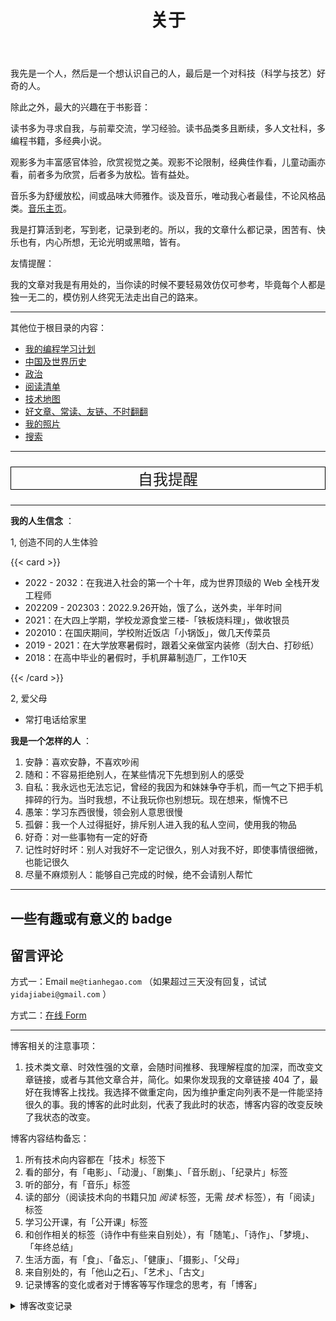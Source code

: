 #+TITLE: 关于

我先是一个人，然后是一个想认识自己的人，最后是一个对科技（科学与技艺）好奇的人。

除此之外，最大的兴趣在于书影音：

读书多为寻求自我，与前辈交流，学习经验。读书品类多且断续，多人文社科，多编程书籍，多经典小说。

观影多为丰富感官体验，欣赏视觉之美。观影不论限制，经典佳作看，儿童动画亦看，前者多为欣赏，后者多为放松。皆有益处。

音乐多为舒缓放松，间或品味大师雅作。谈及音乐，唯动我心者最佳，不论风格品类。[[/music/][音乐主页]]。

我是打算活到老，写到老，记录到老的。所以，我的文章什么都记录，困苦有、快乐也有，内心所想，无论光明或黑暗，皆有。

友情提醒：

我的文章对我是有用处的，当你读的时候不要轻易效仿仅可参考，毕竟每个人都是独一无二的，模仿别人终究无法走出自己的路来。

-----

其他位于根目录的内容：

- [[/code][我的编程学习计划]]
- [[/history][中国及世界历史]]
- [[/politics][政治]]
- [[/readlist][阅读清单]]
- [[/tech-map][技术地图]]
- [[/links][好文章、常读、友链、不时翻翻]]
- [[/photo][我的照片]]
- [[/search][搜索]]

-----

#+BEGIN_EXPORT html
<p style="text-align: center; font-size: 1.5rem;border: 1px solid black;"><a href="/remy" style="text-decoration: none; display: block;">自我提醒</a></p>
#+END_EXPORT

-----

*我的人生信念* ：

1, 创造不同的人生体验

{{< card >}}

-  2022 - 2032：在我进入社会的第一个十年，成为世界顶级的 Web 全栈开发工程师
-  202209 - 202303：2022.9.26开始，饿了么，送外卖，半年时间
-  2021：在大四上学期，学校龙源食堂三楼-「铁板烧料理」，做收银员
-  202010：在国庆期间，学校附近饭店「小锅饭」，做几天传菜员
-  2019 - 2021：在大学放寒暑假时，跟着父亲做室内装修（刮大白、打砂纸）
-  2018：在高中毕业的暑假时，手机屏幕制造厂，工作10天

{{< /card >}}

2, 爱父母

  - 常打电话给家里

*我是一个怎样的人* ：

1. 安静：喜欢安静，不喜欢吵闹
2. 随和：不容易拒绝别人，在某些情况下先想到别人的感受
3. 自私：我永远也无法忘记，曾经的我因为和妹妹争夺手机，而一气之下把手机摔碎的行为。当时我想，不让我玩你也别想玩。现在想来，惭愧不已
4. 愚笨：学习东西很慢，领会别人意思很慢
5. 孤僻：我一个人过得挺好，排斥别人进入我的私人空间，使用我的物品
6. 好奇：对一些事物有一定的好奇
7. 记性时好时坏：别人对我好不一定记很久，别人对我不好，即使事情很细微，也能记很久
8. 尽量不麻烦别人：能够自己完成的时候，绝不会请别人帮忙

--------------

** 一些有趣或有意义的 badge

#+BEGIN_EXPORT html
<a href="https://www.foreverblog.cn/" target="_blank"><img src="/images/foreverblog_logo.png" alt="十年之约" style="width:auto;height:16px;"></a>
<a href="https://512kb.club/" target="_blank"><img src="/images/512kb-orange.svg" alt="512kb"></a>
#+END_EXPORT

#+BEGIN_EXPORT html
  <!-- https://codepen.io/kevquirk/pen/VwmVaKm -->
#+END_EXPORT

** 留言评论

方式一：Email =me@tianhegao.com= （如果超过三天没有回复，试试 =yidajiabei@gmail.com= ）

方式二：[[/msg][在线 Form]]

--------------

博客相关的注意事项：

1. 技术类文章、时效性强的文章，会随时间推移、我理解程度的加深，而改变文章链接，或者与其他文章合并，简化。如果你发现我的文章链接 404 了，最好在我博客上找找。我选择不做重定向，因为维护重定向列表不是一件能坚持很久的事。我的博客的此时此刻，代表了我此时的状态，博客内容的改变反映了我状态的改变。

博客内容结构备忘：

1. 所有技术向内容都在「技术」标签下
2. 看的部分，有「电影」、「动漫」、「剧集」、「音乐剧」、「纪录片」标签
3. 听的部分，有「音乐」标签
4. 读的部分（阅读技术向的书籍只加 /阅读/ 标签，无需 /技术/ 标签），有「阅读」标签
5. 学习公开课，有「公开课」标签
6. 和创作相关的标签（诗作中有些来自别处），有「随笔」、「诗作」、「梦境」、「年终总结」
7. 生活方面，有「食」、「备忘」、「健康」、「摄影」、「父母」
8. 来自别处的，有「他山之石」、「艺术」、「古文」
9. 记录博客的变化或者对于博客等写作理念的思考，有「博客」

#+BEGIN_EXPORT html
<details>
  <summary><span>博客改变记录</span></summary>
  <p>2023-02-04 文章列表样式修改。</p>
  <p>2022-11-15 将所有他处的笔记移动到博客中，下一步计划——合并同类文章，删除无价值文章，简化标签分类。</p>
  <p>2022-10-22 在每页加上“编辑”链接，方便修改</p>
  <p>2022-10-12 改变博客域名为 <a href="https://tianheg.xyz" target="_blank">tianheg.xyz</a>，原域名
    <code>www.yidajiabei.xyz</code></p>
  <p>2022-10-10 弃用 <a href="https://github.com/kaushalmodi/ox-hugo" target="_blank">ox-hugo</a>，使用 *.org 格式文件写作，直接在
    <code>content/posts</code> 文件夹下新建</p>
  <p>2022-02-09 借助 ox-hugo 重回 Hugo 怀抱</p>
  <p>2022-02-06 借助 highlight.js 为代码添加高亮</p>
  <p>2021-11-19 使用 <a href="https://github.com/dirtysalt/dirtysalt.github.io" target="_blank">Emacs Org-mode</a></p>
  <p>2021-09-23 使用 <a href="https://github.com/tianheg/hugo-theme-tianheg" target="_blank">Tianheg</a> 主题，已合并到 blog 仓库
  </p>
  <p>2021-09-07 使用 <a href="https://giscus.app/" target="_blank">https://giscus.app/</a> 评论</p>
  <p>2021-07-31 让博客的导航栏固定在窗口的边缘</p>
  <p>2021-07-21 开启 Service Worker</p>
  <p>2021-07-02 这里主要是随时学习的记录，生活感想，对于外语电影，首选外语作为文章标题，中文放在文中</p>
  <p>2021-06-29 把「自我」中的内容再次放到博客里</p>
  <p>2021-05-26 把 blog 的主题改成技术，以前是生活技术。生活部分的文章放到自我站点（已弃用）中（已全部移入 blog）</p>
  <p>2021-01-26 可以使用 <code>[post-title](/posts/post-file-name/)</code> 和 <code>[tag-name](/tags/tag-name/)</code>
    相互引用文章，文章中的“他”，不单指男性，还有女性，在写作中，作者退居二线，多以「你」称呼</p>
</details>
#+END_EXPORT
